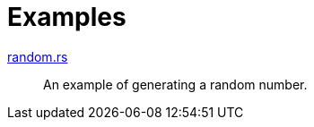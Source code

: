 // SPDX-FileCopyrightText: 2025 Shun Sakai
//
// SPDX-License-Identifier: Apache-2.0 OR MIT

= Examples

link:random.rs[]::

  An example of generating a random number.
